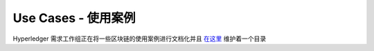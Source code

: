 Use Cases - 使用案例
====================

Hyperledger 需求工作组正在将一些区块链的使用案例进行文档化并且 `在这里 <https://wiki.hyperledger.org/groups/requirements/use-case-inventory>`__ 维护着一个目录

.. Licensed under Creative Commons Attribution 4.0 International License https://creativecommons.org/licenses/by/4.0/

